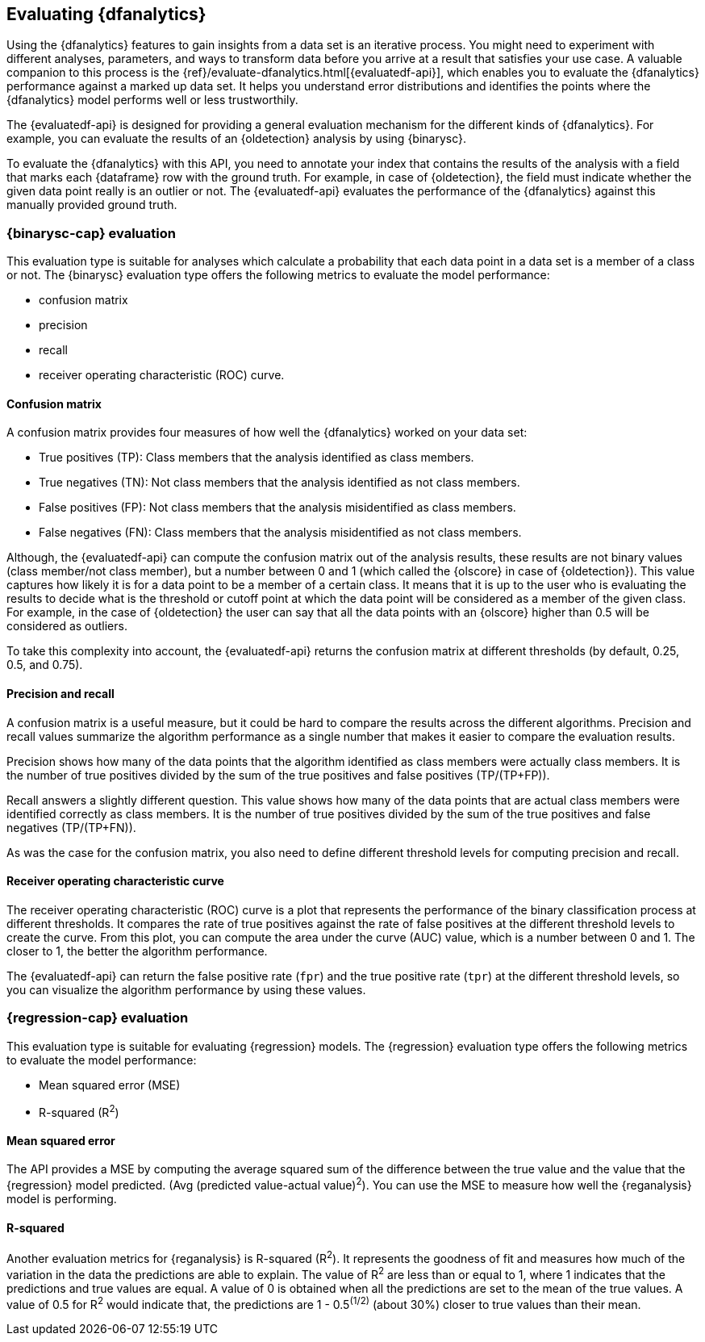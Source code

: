 [role="xpack"]
[[ml-dfanalytics-evaluate]]
== Evaluating {dfanalytics}

Using the {dfanalytics} features to gain insights from a data set is an 
iterative process. You might need to experiment with different analyses, 
parameters, and ways to transform data before you arrive at a result that satisfies 
your use case. A valuable companion to this process is the 
{ref}/evaluate-dfanalytics.html[{evaluatedf-api}], which enables you to evaluate 
the {dfanalytics} performance against a marked up data set. It helps you 
understand error distributions and identifies the points where the {dfanalytics} 
model performs well or less trustworthily.

The {evaluatedf-api} is designed for providing a general evaluation mechanism 
for the different kinds of {dfanalytics}. For example, you can evaluate the 
results of an {oldetection} analysis by using {binarysc}.

To evaluate the {dfanalytics} with this API, you need to annotate your index 
that contains the results of the analysis with a field that marks each 
{dataframe} row with the ground truth. For example, in case of {oldetection}, 
the field must indicate whether the given data point really is an outlier or 
not. The {evaluatedf-api} evaluates the performance of the {dfanalytics} against 
this manually provided ground truth.

[discrete]
[[ml-dfanalytics-binary-soft-classification]]
=== {binarysc-cap} evaluation

This evaluation type is suitable for analyses which calculate a probability that 
each data point in a data set is a member of a class or not. The {binarysc} 
evaluation type offers the following metrics to evaluate the model performance:

* confusion matrix
* precision
* recall
* receiver operating characteristic (ROC) curve.

[discrete]
[[ml-dfanalytics-confusion-matrix]]
==== Confusion matrix

A confusion matrix provides four measures of how well the {dfanalytics} worked 
on your data set:

* True positives (TP): Class members that the analysis identified as class 
members.
* True negatives (TN): Not class members that the analysis identified as not 
class members.
* False positives (FP): Not class members that the analysis misidentified as 
class members.
* False negatives (FN): Class members that the analysis misidentified as not 
class members.

Although, the {evaluatedf-api} can compute the confusion matrix out of the 
analysis results, these results are not binary values (class member/not 
class member), but a number between 0 and 1 (which called the {olscore} in case 
of {oldetection}). This value captures how likely it is for a data 
point to be a member of a certain class. It means that it is up to the user who 
is evaluating the results to decide what is the threshold or cutoff point at 
which the data point will be considered as a member of the given class. For 
example, in the case of {oldetection} the user can say that all the data points 
with an {olscore} higher than 0.5 will be considered as outliers.

To take this complexity into account, the {evaluatedf-api} returns the confusion 
matrix at different thresholds (by default, 0.25, 0.5, and 0.75).

[discrete]
[[ml-dfanalytics-precision-recall]]
==== Precision and recall

A confusion matrix is a useful measure, but it could be hard to compare the 
results across the different algorithms. Precision and recall values
summarize the algorithm performance as a single number that makes it easier to 
compare the evaluation results.

Precision shows how many of the data points that the algorithm identified as 
class members were actually class members. It is the number of true positives 
divided by the sum of the true positives and false positives (TP/(TP+FP)).

Recall answers a slightly different question. This value shows how many of the 
data points that are actual class members were identified correctly as class 
members. It is the number of true positives divided by the sum of the true 
positives and false negatives (TP/(TP+FN)).

As was the case for the confusion matrix, you also need to define different 
threshold levels for computing precision and recall.

[discrete]
[[ml-dfanalytics-roc]]
==== Receiver operating characteristic curve

The receiver operating characteristic (ROC) curve is a plot that represents the 
performance of the binary classification process at different thresholds. It 
compares the rate of true positives against the rate of false positives at the 
different threshold levels to create the curve. From this plot, you can compute 
the area under the curve (AUC) value, which is a number between 0 and 1. The 
closer to 1, the better the algorithm performance.

The {evaluatedf-api} can return the false positive rate (`fpr`) and the true 
positive rate (`tpr`) at the different threshold levels, so you can visualize 
the algorithm performance by using these values.


[discrete]
[[ml-dfanalytics-regression-evaluation]]
=== {regression-cap} evaluation

This evaluation type is suitable for evaluating {regression} models. The 
{regression} evaluation type offers the following metrics to evaluate the model 
performance:

* Mean squared error (MSE)
* R-squared (R^2^)


[discrete]
[[ml-dfanalytics-mse]]
==== Mean squared error

The API provides a MSE by computing the 
average squared sum of the difference between the true value and the value that 
the {regression} model predicted. (Avg (predicted value-actual value)^2^).
You can use the MSE to measure how well the {reganalysis} model is performing.


[discrete]
[[ml-dfanalytics-r-sqared]]
==== R-squared

Another evaluation metrics for {reganalysis} is R-squared (R^2^). It represents 
the goodness of fit and measures how much of the variation in the data the 
predictions are able to explain. The value of R^2^ are less than or equal to 1, where 1 
indicates that the predictions and true values are equal. A value of 0 is 
obtained when all the predictions are set to the mean of the true values. A 
value of 0.5 for R^2^ would indicate that, the predictions are 1 - 0.5^(1/2)^ 
(about 30%) closer to true values than their mean.
